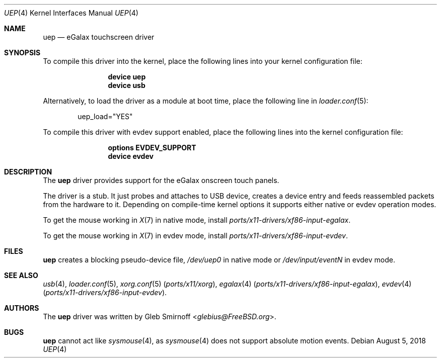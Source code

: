 .\" Copyright (c) 2010 Gleb Smirnoff <glebius@FreeBSD.org>
.\" All rights reserved.
.\"
.\" Redistribution and use in source and binary forms, with or without
.\" modification, are permitted provided that the following conditions
.\" are met:
.\" 1. Redistributions of source code must retain the above copyright
.\"    notice, this list of conditions and the following disclaimer.
.\" 2. Redistributions in binary form must reproduce the above copyright
.\"    notice, this list of conditions and the following disclaimer in the
.\"    documentation and/or other materials provided with the distribution.
.\"
.\" THIS SOFTWARE IS PROVIDED BY THE AUTHOR AND CONTRIBUTORS ``AS IS'' AND
.\" ANY EXPRESS OR IMPLIED WARRANTIES, INCLUDING, BUT NOT LIMITED TO, THE
.\" IMPLIED WARRANTIES OF MERCHANTABILITY AND FITNESS FOR A PARTICULAR PURPOSE
.\" ARE DISCLAIMED.  IN NO EVENT SHALL THE AUTHOR OR CONTRIBUTORS BE LIABLE
.\" FOR ANY DIRECT, INDIRECT, INCIDENTAL, SPECIAL, EXEMPLARY, OR CONSEQUENTIAL
.\" DAMAGES (INCLUDING, BUT NOT LIMITED TO, PROCUREMENT OF SUBSTITUTE GOODS
.\" OR SERVICES; LOSS OF USE, DATA, OR PROFITS; OR BUSINESS INTERRUPTION)
.\" HOWEVER CAUSED AND ON ANY THEORY OF LIABILITY, WHETHER IN CONTRACT, STRICT
.\" LIABILITY, OR TORT (INCLUDING NEGLIGENCE OR OTHERWISE) ARISING IN ANY WAY
.\" OUT OF THE USE OF THIS SOFTWARE, EVEN IF ADVISED OF THE POSSIBILITY OF
.\" SUCH DAMAGE.
.\"
.\" $FreeBSD: releng/12.0/share/man/man4/uep.4 337348 2018-08-05 11:14:13Z wulf $
.\"
.Dd August 5, 2018
.Dt UEP 4
.Os
.Sh NAME
.Nm uep
.Nd eGalax touchscreen driver
.Sh SYNOPSIS
To compile this driver into the kernel, place the following lines into
your kernel configuration file:
.Bd -ragged -offset indent
.Cd "device uep"
.Cd "device usb"
.Ed
.Pp
Alternatively, to load the driver as a
module at boot time, place the following line in
.Xr loader.conf 5 :
.Bd -literal -offset indent
uep_load="YES"
.Ed
.Pp
To compile this driver with evdev support enabled, place the
following lines into the kernel configuration file:
.Bd -ragged -offset indent
.Cd "options EVDEV_SUPPORT"
.Cd "device evdev"
.Ed
.Sh DESCRIPTION
The
.Nm
driver provides support for the eGalax onscreen touch panels.
.Pp
The driver is a stub.
It just probes and attaches to USB device, creates a device entry
and feeds reassembled packets from the hardware to it.
Depending on compile-time kernel options it supports either native
or evdev operation modes.
.Pp
To get the mouse working in
.Xr X 7
in native mode, install
.Pa ports/x11-drivers/xf86-input-egalax .
.Pp
To get the mouse working in
.Xr X 7
in evdev mode, install
.Pa ports/x11-drivers/xf86-input-evdev .
.Sh FILES
.Nm
creates a blocking pseudo-device file,
.Pa /dev/uep0
in native mode or
.Pa /dev/input/eventN
in evdev mode.
.Sh SEE ALSO
.Xr usb 4 ,
.Xr loader.conf 5 ,
.Xr xorg.conf 5 Pq Pa ports/x11/xorg ,
.Xr egalax 4 Pq Pa ports/x11-drivers/xf86-input-egalax ,
.Xr evdev 4 Pq Pa ports/x11-drivers/xf86-input-evdev .
.Sh AUTHORS
.An -nosplit
The
.Nm
driver was written by
.An Gleb Smirnoff Aq Mt glebius@FreeBSD.org .
.Sh BUGS
.Nm
cannot act like
.Xr sysmouse 4 ,
as
.Xr sysmouse 4
does not support absolute motion events.
